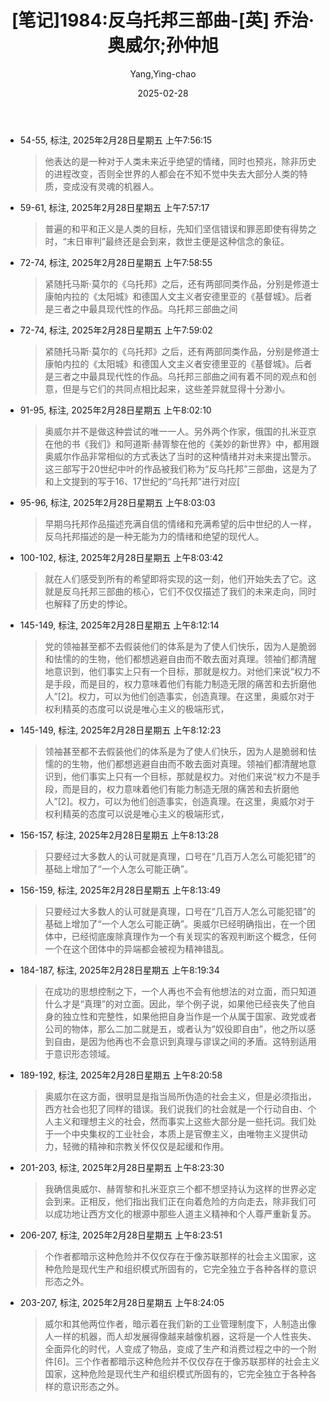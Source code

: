 :PROPERTIES:
:ID:       473e9a95-d407-496a-a13c-7724c65d9662
:END:
#+TITLE: [笔记]1984:反乌托邦三部曲-[英] 乔治·奥威尔;孙仲旭
#+AUTHOR: Yang,Ying-chao
#+DATE:   2025-02-28
#+OPTIONS:  ^:nil H:5 num:t toc:2 \n:nil ::t |:t -:t f:t *:t tex:t d:(HIDE) tags:not-in-toc
#+STARTUP:  align nodlcheck oddeven lognotestate
#+SEQ_TODO: TODO(t) INPROGRESS(i) WAITING(w@) | DONE(d) CANCELED(c@)
#+LANGUAGE: en
#+TAGS:     noexport(n)
#+EXCLUDE_TAGS: noexport
#+FILETAGS: :1984:fanwutu:note:ireader:

- 54-55, 标注, 2025年2月28日星期五 上午7:56:15
  # note_md5: 4957c36d4593161fb59c53831810cb56
  #+BEGIN_QUOTE
  他表达的是一种对于人类未来近乎绝望的情绪，同时也预兆，除非历史的进程改变，否则全世界的人都会在不知不觉中失去大部分人类的特质，变成没有灵魂的机器人。
  #+END_QUOTE

- 59-61, 标注, 2025年2月28日星期五 上午7:57:17
  # note_md5: bc4baa2fe2a2bafbb3ae40af23dbee32
  #+BEGIN_QUOTE
  普遍的和平和正义是人类的目标，先知们坚信错误和罪恶即使有得势之时，“末日审判”最终还是会到来，救世主便是这种信念的象征。
  #+END_QUOTE

- 72-74, 标注, 2025年2月28日星期五 上午7:58:55
  # note_md5: a7715d15acb6732163e953f9d8518741
  #+BEGIN_QUOTE
  紧随托马斯·莫尔的《乌托邦》之后，还有两部同类作品，分别是修道士康帕内拉的《太阳城》和德国人文主义者安德里亚的《基督城》。后者是三者之中最具现代性的作品。乌托邦三部曲之间
  #+END_QUOTE

- 72-74, 标注, 2025年2月28日星期五 上午7:59:02
  # note_md5: 766285b73299450e2a5e518afba0fed0
  #+BEGIN_QUOTE
  紧随托马斯·莫尔的《乌托邦》之后，还有两部同类作品，分别是修道士康帕内拉的《太阳城》和德国人文主义者安德里亚的《基督城》。后者是三者之中最具现代性的作品。乌托邦三部曲之间有着不同的观点和创意，但是与它们的共同点相比起来，这些差异就显得十分渺小。
  #+END_QUOTE

- 91-95, 标注, 2025年2月28日星期五 上午8:02:10
  # note_md5: f20e78376a1f033da32a456fb0b8a35e
  #+BEGIN_QUOTE
  奥威尔并不是做这种尝试的唯一一人。另外两个作家，俄国的扎米亚京在他的书《我们》和阿道斯·赫胥黎在他的《美妙的新世界》中，都用跟奥威尔作品非常相似的方式表达了当时的这种情绪并对未来提出警示。这三部写于20世纪中叶的作品被我们称为“反乌托邦”三部曲，这是为了和上文提到的写于16、17世纪的“乌托邦”进行对应[
  #+END_QUOTE

- 95-96, 标注, 2025年2月28日星期五 上午8:03:03
  # note_md5: 101787e2f5e42e9a833cc980ea0873bd
  #+BEGIN_QUOTE
  早期乌托邦作品描述充满自信的情绪和充满希望的后中世纪的人一样，反乌托邦描述的是一种无能为力的情绪和绝望的现代人。
  #+END_QUOTE

- 100-102, 标注, 2025年2月28日星期五 上午8:03:42
  # note_md5: 5e143310dd5f93c6fb9a45398fd2ff59
  #+BEGIN_QUOTE
  就在人们感受到所有的希望即将实现的这一刻，他们开始失去了它。这就是反乌托邦三部曲的核心，它们不仅仅描述了我们的未来走向，同时也解释了历史的悖论。
  #+END_QUOTE

- 145-149, 标注, 2025年2月28日星期五 上午8:12:14
  # note_md5: 0b9481b558836a73e30cafbf93e30bca
  #+BEGIN_QUOTE
  党的领袖甚至都不去假装他们的体系是为了使人们快乐，因为人是脆弱和怯懦的的生物，他们都想逃避自由而不敢去面对真理。领袖们都清醒地意识到，他们事实上只有一个目标，那就是权力。对他们来说“权力不是手段，而是目的，权力意味着他们有能力制造无限的痛苦和去折磨他人”[2]。权力，可以为他们创造事实，创造真理。在这里，奥威尔对于权利精英的态度可以说是唯心主义的极端形式，
  #+END_QUOTE

- 145-149, 标注, 2025年2月28日星期五 上午8:12:23
  # note_md5: 1d7bb9d27c252751e1d138b054edaf44
  #+BEGIN_QUOTE
  领袖甚至都不去假装他们的体系是为了使人们快乐，因为人是脆弱和怯懦的的生物，他们都想逃避自由而不敢去面对真理。领袖们都清醒地意识到，他们事实上只有一个目标，那就是权力。对他们来说“权力不是手段，而是目的，权力意味着他们有能力制造无限的痛苦和去折磨他人”[2]。权力，可以为他们创造事实，创造真理。在这里，奥威尔对于权利精英的态度可以说是唯心主义的极端形式，
  #+END_QUOTE

- 156-157, 标注, 2025年2月28日星期五 上午8:13:28
  # note_md5: 8437df3456999a20a9f63350e5e50271
  #+BEGIN_QUOTE
  只要经过大多数人的认可就是真理，口号在“几百万人怎么可能犯错”的基础上增加了“一个人怎么可能正确”。
  #+END_QUOTE

- 156-159, 标注, 2025年2月28日星期五 上午8:13:49
  # note_md5: 1096783703d0be6be5aa779caa0b13b8
  #+BEGIN_QUOTE
  只要经过大多数人的认可就是真理，口号在“几百万人怎么可能犯错”的基础上增加了“一个人怎么可能正确”。奥威尔已经明确指出，在一个团体中，已经彻底废除真理作为一个有关现实的客观判断这个概念，任何一个在这个团体中的异端都会被视为精神错乱。
  #+END_QUOTE

- 184-187, 标注, 2025年2月28日星期五 上午8:19:34
  # note_md5: 84a7bf5521e199e55f357e679f6205d4
  #+BEGIN_QUOTE
  在成功的思想控制之下，一个人再也不会有他想法的对立面，而只知道什么才是“真理”的对立面。因此，举个例子说，如果他已经丧失了他自身的独立性和完整性，如果他把自身当作是一个从属于国家、政党或者公司的物体，那么二加二就是五，或者认为“奴役即自由”，他之所以感到自由，是因为他再也不会意识到真理与谬误之间的矛盾。这特别适用于意识形态领域。
  #+END_QUOTE

- 189-192, 标注, 2025年2月28日星期五 上午8:20:58
  # note_md5: a2646f0c9bbe18b7687ae7973619eab9
  #+BEGIN_QUOTE
  奥威尔在这方面，很明显是指当局所伪造的社会主义，但是必须指出，西方社会也犯了同样的错误。我们说我们的社会就是一个行动自由、个人主义和理想主义的社会，然而事实上这些大部分是一些托词。我们处于一个中央集权的工业社会，本质上是官僚主义，由唯物主义提供动力，轻微的精神和宗教关怀仅仅是起缓和作用。
  #+END_QUOTE

- 201-203, 标注, 2025年2月28日星期五 上午8:23:30
  # note_md5: 43199e1a08d7bf18acb39d678d9dea49
  #+BEGIN_QUOTE
  我确信奥威尔、赫胥黎和扎米亚京三个都不想坚持认为这样的世界必定会到来。正相反，他们指出我们正在向着危险的方向走去，除非我们可以成功地让西方文化的根源中那些人道主义精神和个人尊严重新复苏。
  #+END_QUOTE

- 206-207, 标注, 2025年2月28日星期五 上午8:23:51
  # note_md5: 2e61e0f115b0cae1499eb4717b04edd7
  #+BEGIN_QUOTE
  个作者都暗示这种危险并不仅仅存在于像苏联那样的社会主义国家，这种危险是现代生产和组织模式所固有的，它完全独立于各种各样的意识形态之外。
  #+END_QUOTE

- 203-207, 标注, 2025年2月28日星期五 上午8:24:05
  # note_md5: c636adf8ac2691f6756eb6d3ae6d5e40
  #+BEGIN_QUOTE
  威尔和其他两位作者，暗示着在我们新的工业管理制度下，人制造出像人一样的机器，而人却发展得像越来越像机器，这将是一个人性丧失、全面异化的时代，人变成了物品，变成了生产和消费过程之中的一个附件[6]。三个作者都暗示这种危险并不仅仅存在于像苏联那样的社会主义国家，这种危险是现代生产和组织模式所固有的，它完全独立于各种各样的意识形态之外。
  #+END_QUOTE
